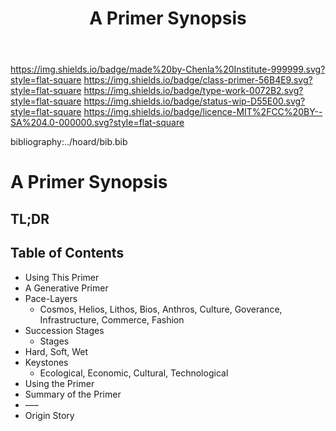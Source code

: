 #   -*- mode: org; fill-column: 60 -*-

#+TITLE: A Primer Synopsis
#+STARTUP: showall
#+TOC: headlines 4
#+PROPERTY: filename

[[https://img.shields.io/badge/made%20by-Chenla%20Institute-999999.svg?style=flat-square]] 
[[https://img.shields.io/badge/class-primer-56B4E9.svg?style=flat-square]]
[[https://img.shields.io/badge/type-work-0072B2.svg?style=flat-square]]
[[https://img.shields.io/badge/status-wip-D55E00.svg?style=flat-square]]
[[https://img.shields.io/badge/licence-MIT%2FCC%20BY--SA%204.0-000000.svg?style=flat-square]]

bibliography:../hoard/bib.bib

* A Primer Synopsis
:PROPERTIES:
:CUSTOM_ID:
:Name:     /home/deerpig/proj/chenla/wip/wip-primer-synopsis.org
:Created:  2018-04-01T22:08@Prek Leap (11.642600N-104.919210W)
:ID:       4563cd8c-3487-4951-b841-849400a34d23
:VER:      575867366.872082444
:GEO:      48P-491193-1287029-15
:BXID:     proj:PGO1-1044
:Class:    primer
:Type:     work
:Status:   wip
:Licence:  MIT/CC BY-SA 4.0
:END:

** TL;DR
** Table of Contents
  - Using This Primer
  - A Generative Primer
  - Pace-Layers
    - Cosmos, Helios, Lithos, Bios, Anthros, Culture,
      Goverance, Infrastructure, Commerce, Fashion
  - Succession Stages
    - Stages
  - Hard, Soft, Wet
  - Keystones
    - Ecological, Economic, Cultural, Technological
  - Using the Primer
  - Summary of the Primer
  - -----
  - Origin Story 

